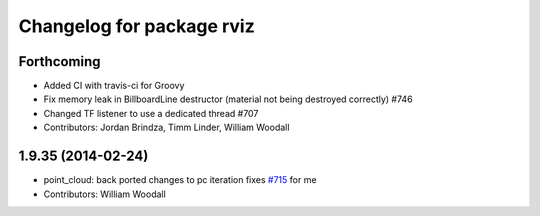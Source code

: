 ^^^^^^^^^^^^^^^^^^^^^^^^^^
Changelog for package rviz
^^^^^^^^^^^^^^^^^^^^^^^^^^

Forthcoming
-----------
* Added CI with travis-ci for Groovy
* Fix memory leak in BillboardLine destructor (material not being destroyed correctly) #746
* Changed TF listener to use a dedicated thread #707
* Contributors: Jordan Brindza, Timm Linder, William Woodall

1.9.35 (2014-02-24)
-------------------
* point_cloud: back ported changes to pc iteration
  fixes `#715 <https://github.com/ros-visualization/rviz/issues/715>`_ for me
* Contributors: William Woodall
